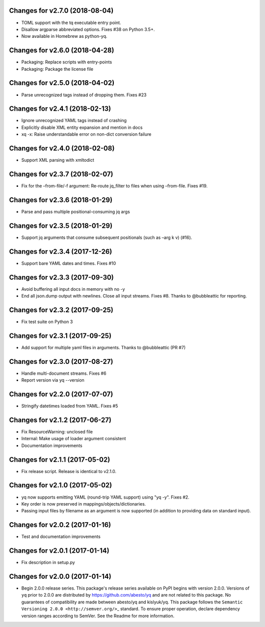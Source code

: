 Changes for v2.7.0 (2018-08-04)
===============================

-  TOML support with the tq executable entry point.

-  Disallow argparse abbreviated options. Fixes #38 on Python 3.5+.

-  Now available in Homebrew as python-yq.

Changes for v2.6.0 (2018-04-28)
===============================

-  Packaging: Replace scripts with entry-points

-  Packaging: Package the license file

Changes for v2.5.0 (2018-04-02)
===============================

-  Parse unrecognized tags instead of dropping them. Fixes #23

Changes for v2.4.1 (2018-02-13)
===============================

-  Ignore unrecognized YAML tags instead of crashing

-  Explicitly disable XML entity expansion and mention in docs

-  xq -x: Raise understandable error on non-dict conversion failure

Changes for v2.4.0 (2018-02-08)
===============================

-  Support XML parsing with xmltodict

Changes for v2.3.7 (2018-02-07)
===============================

-  Fix for the –from-file/-f argument: Re-route jq_filter to files when
   using –from-file. Fixes #19.

Changes for v2.3.6 (2018-01-29)
===============================

-  Parse and pass multiple positional-consuming jq args

Changes for v2.3.5 (2018-01-29)
===============================

-  Support jq arguments that consume subsequent positionals (such as
   –arg k v) (#16).

Changes for v2.3.4 (2017-12-26)
===============================

-  Support bare YAML dates and times. Fixes #10

Changes for v2.3.3 (2017-09-30)
===============================

-  Avoid buffering all input docs in memory with no -y

-  End all json.dump output with newlines. Close all input streams.
   Fixes #8. Thanks to @bubbleattic for reporting.

Changes for v2.3.2 (2017-09-25)
===============================

-  Fix test suite on Python 3

Changes for v2.3.1 (2017-09-25)
===============================

-  Add support for multiple yaml files in arguments. Thanks to
   @bubbleattic (PR #7)

Changes for v2.3.0 (2017-08-27)
===============================

-  Handle multi-document streams. Fixes #6

-  Report version via yq --version

Changes for v2.2.0 (2017-07-07)
===============================

-  Stringify datetimes loaded from YAML. Fixes #5

Changes for v2.1.2 (2017-06-27)
===============================

-  Fix ResourceWarning: unclosed file

-  Internal: Make usage of loader argument consistent

-  Documentation improvements

Changes for v2.1.1 (2017-05-02)
===============================

-  Fix release script. Release is identical to v2.1.0.

Changes for v2.1.0 (2017-05-02)
===============================

-  yq now supports emitting YAML (round-trip YAML support) using "yq
   -y". Fixes #2.

-  Key order is now preserved in mappings/objects/dictionaries.

-  Passing input files by filename as an argument is now supported (in
   addition to providing data on standard input).

Changes for v2.0.2 (2017-01-16)
===============================

-  Test and documentation improvements

Changes for v2.0.1 (2017-01-14)
===============================

-  Fix description in setup.py

Changes for v2.0.0 (2017-01-14)
===============================

-  Begin 2.0.0 release series. This package's release series available
   on PyPI begins with version 2.0.0. Versions of ``yq`` prior to 2.0.0
   are distributed by https://github.com/abesto/yq and are not related
   to this package. No guarantees of compatibility are made between
   abesto/yq and kislyuk/yq. This package follows the
   ``Semantic   Versioning 2.0.0 <http://semver.org/>``\ \_ standard. To
   ensure proper operation, declare dependency version ranges according
   to SemVer. See the Readme for more information.
